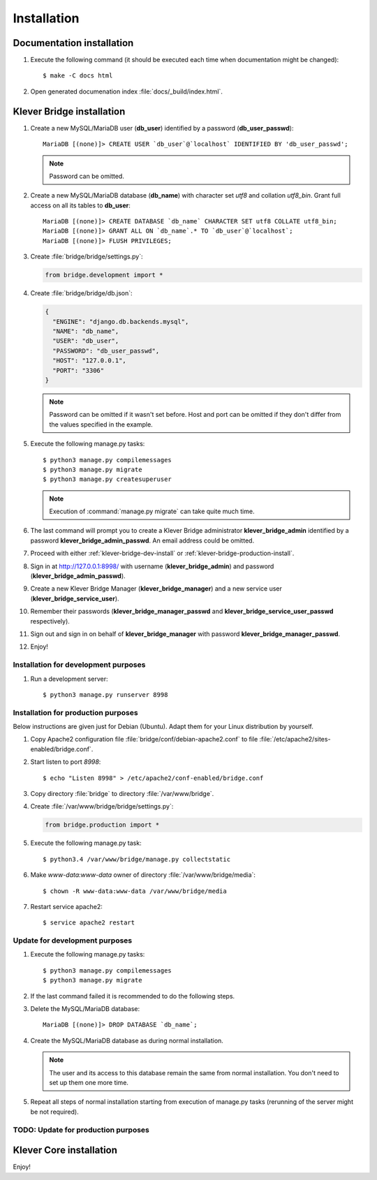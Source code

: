 .. -*- coding: utf-8 -*-
   Copyright (c) 2014-2015 ISPRAS (http://www.ispras.ru)
   Institute for System Programming of the Russian Academy of Sciences

   Licensed under the Apache License, Version 2.0 (the "License");
   you may not use this file except in compliance with the License.
   You may obtain a copy of the License at
       http://www.apache.org/licenses/LICENSE-2.0
   Unless required by applicable law or agreed to in writing, software
   distributed under the License is distributed on an "AS IS" BASIS,
   WITHOUT WARRANTIES OR CONDITIONS OF ANY KIND, either express or implied.
   See the License for the specific language governing permissions and
   limitations under the License.

.. _install:

Installation
============

Documentation installation
--------------------------

#. Execute the following command (it should be executed each time when documentation might be changed)::

    $ make -C docs html

#. Open generated documenation index :file:`docs/_build/index.html`.

.. _klever-bridge-install:

Klever Bridge installation
--------------------------

#. Create a new MySQL/MariaDB user (**db_user**) identified by a password (**db_user_passwd**)::

    MariaDB [(none)]> CREATE USER `db_user`@`localhost` IDENTIFIED BY 'db_user_passwd';

   .. note:: Password can be omitted.

#. Create a new MySQL/MariaDB database (**db_name**) with character set *utf8* and collation *utf8_bin*. Grant full
   access on all its tables to **db_user**::

    MariaDB [(none)]> CREATE DATABASE `db_name` CHARACTER SET utf8 COLLATE utf8_bin;
    MariaDB [(none)]> GRANT ALL ON `db_name`.* TO `db_user`@`localhost`;
    MariaDB [(none)]> FLUSH PRIVILEGES;

#. Create :file:`bridge/bridge/settings.py`:

   .. code-block:: python

      from bridge.development import *

#. Create :file:`bridge/bridge/db.json`:

   .. code-block:: json

      {
        "ENGINE": "django.db.backends.mysql",
        "NAME": "db_name",
        "USER": "db_user",
        "PASSWORD": "db_user_passwd",
        "HOST": "127.0.0.1",
        "PORT": "3306"
      }

   .. note:: Password can be omitted if it wasn't set before. Host and port can be omitted if they don't differ from the
             values specified in the example.

#. Execute the following manage.py tasks::

    $ python3 manage.py compilemessages
    $ python3 manage.py migrate
    $ python3 manage.py createsuperuser

   .. note:: Execution of :command:`manage.py migrate` can take quite much time.

#. The last command will prompt you to create a Klever Bridge administrator **klever_bridge_admin** identified by a
   password **klever_bridge_admin_passwd**.
   An email address could be omitted.
#. Proceed with either :ref:`klever-bridge-dev-install` or :ref:`klever-bridge-production-install`.
#. Sign in at `<http://127.0.0.1:8998/>`_ with username (**klever_bridge_admin**) and password
   (**klever_bridge_admin_passwd**).
#. Create a new Klever Bridge Manager (**klever_bridge_manager**) and a new service user
   (**klever_bridge_service_user**).
#. Remember their passwords (**klever_bridge_manager_passwd** and **klever_bridge_service_user_passwd** respectively).
#. Sign out and sign in on behalf of **klever_bridge_manager** with password **klever_bridge_manager_passwd**.
#. Enjoy!

.. _klever-bridge-dev-install:

Installation for development purposes
^^^^^^^^^^^^^^^^^^^^^^^^^^^^^^^^^^^^^

#. Run a development server::

    $ python3 manage.py runserver 8998

.. _klever-bridge-production-install:

Installation for production purposes
^^^^^^^^^^^^^^^^^^^^^^^^^^^^^^^^^^^^

Below instructions are given just for Debian (Ubuntu).
Adapt them for your Linux distribution by yourself.

#. Copy Apache2 configuration file :file:`bridge/conf/debian-apache2.conf` to file
   :file:`/etc/apache2/sites-enabled/bridge.conf`.
#. Start listen to port *8998*::

   $ echo "Listen 8998" > /etc/apache2/conf-enabled/bridge.conf

#. Copy directory :file:`bridge` to directory :file:`/var/www/bridge`.
#. Create :file:`/var/www/bridge/bridge/settings.py`:

   .. code-block:: python

      from bridge.production import *

#. Execute the following manage.py task::

    $ python3.4 /var/www/bridge/manage.py collectstatic

#. Make *www-data:www-data* owner of directory :file:`/var/www/bridge/media`::

    $ chown -R www-data:www-data /var/www/bridge/media

#. Restart service apache2::

    $ service apache2 restart

Update for development purposes
^^^^^^^^^^^^^^^^^^^^^^^^^^^^^^^

#. Execute the following manage.py tasks::

    $ python3 manage.py compilemessages
    $ python3 manage.py migrate

#. If the last command failed it is recommended to do the following steps.
#. Delete the MySQL/MariaDB database::

    MariaDB [(none)]> DROP DATABASE `db_name`;

#. Create the MySQL/MariaDB database as during normal installation.

   .. note:: The user and its access to this database remain the same from normal installation. You don't need to set up
             them one more time.

#. Repeat all steps of normal installation starting from execution of manage.py tasks (rerunning of the server might be
   not required).

TODO: Update for production purposes
^^^^^^^^^^^^^^^^^^^^^^^^^^^^^^^^^^^^

Klever Core installation
------------------------

Enjoy!

..
   TODO: Install Cloud tools
   -------------------------

   Cloud tools after all requirements installation do not need specific installation, but each tool requires configuration
   file to prepare. All tools have section *common* in corresponfing configuration files. The following configuration
   properties can be set there:

   * *working directory* it is a relative path in the current working directory to create directory for all
     generated files.
   * *keep working directory* implies not to delete existing working directory when running a tool again.
   * *logging* contains configuration properties for `logging <http://docs.python.org/3.4/library/logging.html>`_
     python package.

   Controller configuration
   ^^^^^^^^^^^^^^^^^^^^^^^^

   Prototype for client controller configuration can be found in :file:`Cloud/conf/controller.json`. It is recommended to
   set up manually the following configuration properties:

   * *Klever Bridge* section contains *name*, *user*, *password* attributes which should be set according to Klever Bridge
     service user.
   * *client-controller* section contains consul configuration properties and an absoulute path to a directory with consul
     binary and directory with web-UI files in it.
     It is better to provide your own *Klever Bridge* service check and turn-on or off consul web-UI.
   * *node configuration* section contains configuration options which tell a controller which resources of your computer
     are available for a scheduler. It is recommended to leave enough RAM memory for the other programms running on the
     computer and to choose partition with enough disk space before running controller.

   Scheduler configuration
   ^^^^^^^^^^^^^^^^^^^^^^^

   Prototype for scheduler configuration can be found in :file:`Cloud/conf/scheduler.json`. It is recommended to set up
   manually the following configuration properties:

   * *Klever Bridge* section contains *name*, *user*, *password* attributes which should be set according to Klever Bridge
     service user.
   * *Scheduler* section describes scheduling configuration with the following major attributes:
       * *controller address* - address which is used to access consul (do not change it if you use default consul
         configuration).
       * *keep working directory* attribute implies not to delete generated working directories.
         If you are going to debug Klever Core or a verification tool it is recommended to set it as *true*, but it will
         cause problems in case of solving the same job or task twice.
       * *job client configuration*/*task client configuration* attribute corresponds to an absolute path to a file with
         job/task client configuration (see below).
       * *"verification tools"* contains names of verification tools, corresponding versions and absolute pathes to
         binaries of corresponding verification tools.

   Scheduler job/task client configuration
   ^^^^^^^^^^^^^^^^^^^^^^^^^^^^^^^^^^^^^^^

   Prototype for scheduler job/task client configuration can be found in :file:`Cloud/conf/job-client.json`/
   :file:`Cloud/conf/task-client.json`.
   It is recommended to set up manually the following configuration properties:

   * *client:benchexec location* configuration property corresponds to an absolute path to a root directory with
     downloaded BenchExec sources.
   * for jobs:

     * *client:cif location* configuration property corresponds to an absolute path to a binaries directory with CIF tools.
     * *client:cil location* configuration property corresponds to an absolute path to a binaries directory with CIL tools.

   * for tasks:

     * *client:cif location* configuration property corresponds to an absolute path to a binaries directory with CIF tools.
     * *client:cil location* configuration property corresponds to an absolute path to a binaries directory with CIL tools.
